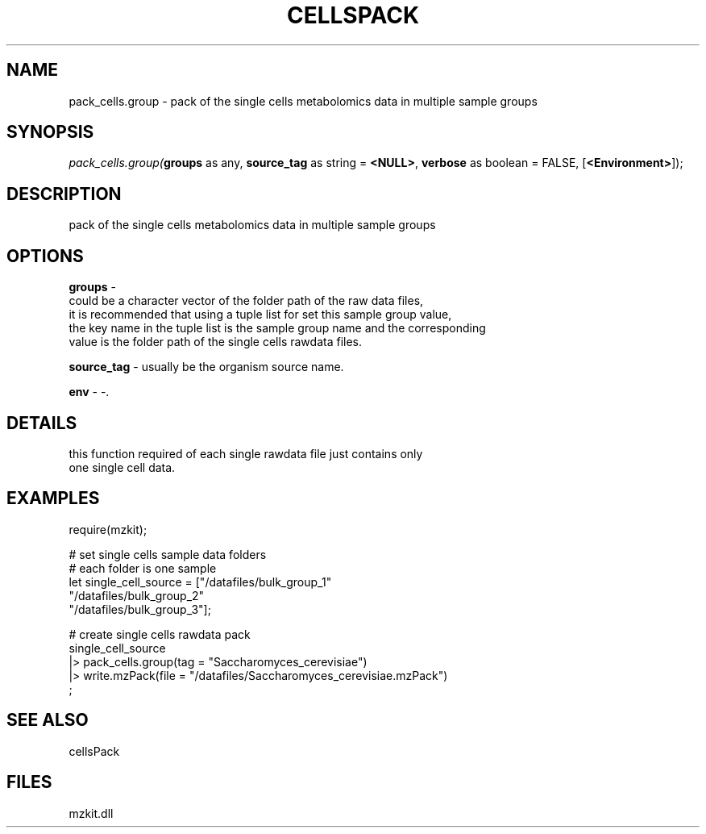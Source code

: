 .\" man page create by R# package system.
.TH CELLSPACK 1 2000-Jan "pack_cells.group" "pack_cells.group"
.SH NAME
pack_cells.group \- pack of the single cells metabolomics data in multiple sample groups
.SH SYNOPSIS
\fIpack_cells.group(\fBgroups\fR as any, 
\fBsource_tag\fR as string = \fB<NULL>\fR, 
\fBverbose\fR as boolean = FALSE, 
[\fB<Environment>\fR]);\fR
.SH DESCRIPTION
.PP
pack of the single cells metabolomics data in multiple sample groups
.PP
.SH OPTIONS
.PP
\fBgroups\fB \fR\- 
 could be a character vector of the folder path of the raw data files, 
 it is recommended that using a tuple list for set this sample group value, 
 the key name in the tuple list is the sample group name and the corresponding
 value is the folder path of the single cells rawdata files.
. 
.PP
.PP
\fBsource_tag\fB \fR\- usually be the organism source name. 
.PP
.PP
\fBenv\fB \fR\- -. 
.PP
.SH DETAILS
.PP
this function required of each single rawdata file just contains only 
 one single cell data.
.PP
.SH EXAMPLES
.PP
require(mzkit);

 # set single cells sample data folders
 # each folder is one sample
 let single_cell_source = ["/datafiles/bulk_group_1"
 "/datafiles/bulk_group_2"
 "/datafiles/bulk_group_3"];

 # create single cells rawdata pack
 single_cell_source 
 |> pack_cells.group(tag = "Saccharomyces_cerevisiae")
 |> write.mzPack(file = "/datafiles/Saccharomyces_cerevisiae.mzPack")
 ;
.PP
.SH SEE ALSO
cellsPack
.SH FILES
.PP
mzkit.dll
.PP
